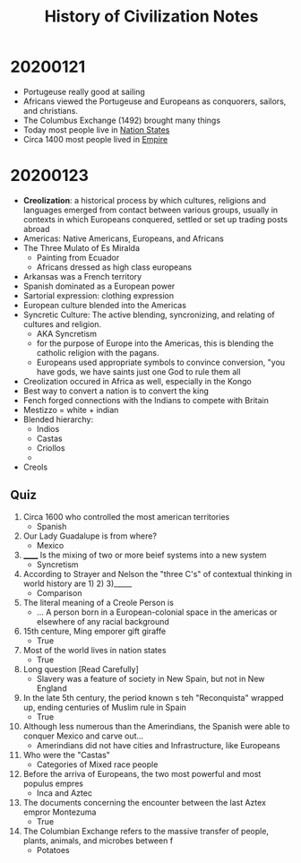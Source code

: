 #+TITLE: History of Civilization Notes

* 20200121
- Portugeuse really good at sailing
- Africans viewed the Portugeuse and Europeans as conquorers, sailors, and christians.
- The Columbus Exchange (1492) brought many things
- Today most people live in _Nation States_
- Circa 1400 most people lived in _Empire_
* 20200123
- *Creolization*: a historical process by which cultures, religions and languages emerged from contact between various groups, usually in contexts in which Europeans conquered, settled or set up trading posts abroad
- Americas: Native Americans, Europeans, and Africans
- The Three Mulato of Es Miralda
  - Painting from Ecuador
  - Africans dressed as high class europeans
- Arkansas was a French territory
- Spanish dominated as a European power
- Sartorial expression: clothing expression
- European culture blended into the Americas
- Syncretic Culture: The active blending, syncronizing, and relating of cultures and religion.
  - AKA Syncretism
  - for the purpose of Europe into the Americas, this is blending the catholic religion with the pagans.
  - Europeans used appropriate symbols to convince conversion, "you have gods, we have saints just one God to rule them all
- Creolization occured in Africa as well, especially in the Kongo
- Best way to convert a nation is to convert the king
- Fench forged connections with the Indians to compete with Britain
- Mestizzo = white + indian
- Blended hierarchy:
  - Indios
  - Castas
  - Criollos
  -
- Creols
** Quiz
1. Circa 1600 who controlled the most american territories
   - Spanish
2. Our Lady Guadalupe is from where?
   - Mexico
3. ______ Is the mixing of two or more beief systems into a new system
   - Syncretism
4. According to Strayer and Nelson the "three C's" of contextual thinking in world history are 1) 2) 3)_____
   - Comparison
5. The literal meaning of a Creole Person is
   - ... A person born in a European-colonial space in the americas or elsewhere of any racial background
6. 15th centure, Ming emporer gift giraffe
   - True
7. Most of the world lives in nation states
   - True
8. Long question [Read Carefully]
   - Slavery was a feature of society in New Spain, but not in New England
9. In the late 5th century, the period known s teh "Reconquista" wrapped up, ending centuries of Muslim rule in Spain
   - True
10. Although less numerous than the Amerindians, the Spanish were able to conquer Mexico and carve out...
    - Amerindians did not have cities and Infrastructure, like Europeans
11. Who were the "Castas"
    - Categories of Mixed race people
12. Before the arriva of Europeans, the two most powerful and most populus empres
    - Inca and Aztec
13. The documents concerning the encounter between the last Aztex empror Montezuma
    - True
14. The Columbian Exchange refers to the massive transfer of people, plants, animals, and microbes between f
    - Potatoes
